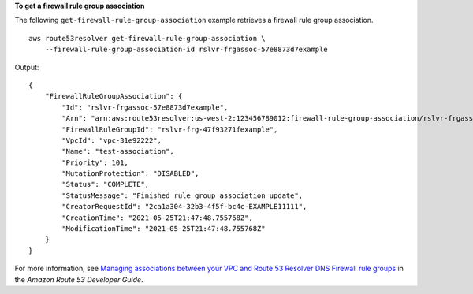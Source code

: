 **To get a firewall rule group association**

The following ``get-firewall-rule-group-association`` example retrieves a firewall rule group association. ::

    aws route53resolver get-firewall-rule-group-association \
        --firewall-rule-group-association-id rslvr-frgassoc-57e8873d7example

Output::

    {
        "FirewallRuleGroupAssociation": {
            "Id": "rslvr-frgassoc-57e8873d7example",
            "Arn": "arn:aws:route53resolver:us-west-2:123456789012:firewall-rule-group-association/rslvr-frgassoc-57e8873d7example",
            "FirewallRuleGroupId": "rslvr-frg-47f93271fexample",
            "VpcId": "vpc-31e92222",
            "Name": "test-association",
            "Priority": 101,
            "MutationProtection": "DISABLED",
            "Status": "COMPLETE",
            "StatusMessage": "Finished rule group association update",
            "CreatorRequestId": "2ca1a304-32b3-4f5f-bc4c-EXAMPLE11111",
            "CreationTime": "2021-05-25T21:47:48.755768Z",
            "ModificationTime": "2021-05-25T21:47:48.755768Z"
        }
    }

For more information, see `Managing associations between your VPC and Route 53 Resolver DNS Firewall rule groups <https://docs.aws.amazon.com/Route53/latest/DeveloperGuide/resolver-dns-firewall-vpc-associating-rule-group.html>`__ in the *Amazon Route 53 Developer Guide*.
